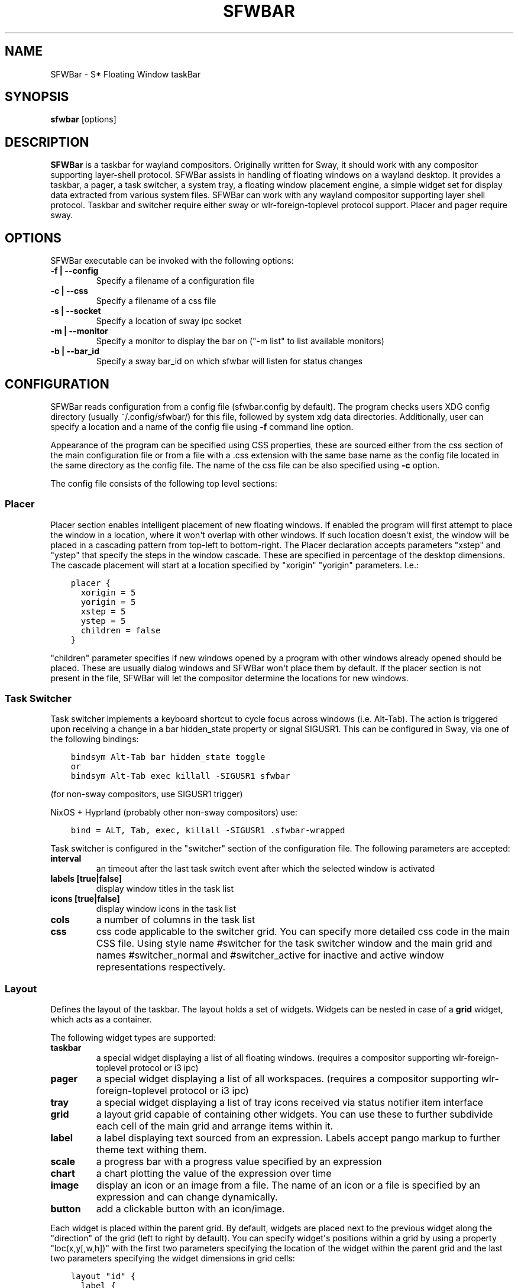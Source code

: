 .\" Man page generated from reStructuredText.
.
.
.nr rst2man-indent-level 0
.
.de1 rstReportMargin
\\$1 \\n[an-margin]
level \\n[rst2man-indent-level]
level margin: \\n[rst2man-indent\\n[rst2man-indent-level]]
-
\\n[rst2man-indent0]
\\n[rst2man-indent1]
\\n[rst2man-indent2]
..
.de1 INDENT
.\" .rstReportMargin pre:
. RS \\$1
. nr rst2man-indent\\n[rst2man-indent-level] \\n[an-margin]
. nr rst2man-indent-level +1
.\" .rstReportMargin post:
..
.de UNINDENT
. RE
.\" indent \\n[an-margin]
.\" old: \\n[rst2man-indent\\n[rst2man-indent-level]]
.nr rst2man-indent-level -1
.\" new: \\n[rst2man-indent\\n[rst2man-indent-level]]
.in \\n[rst2man-indent\\n[rst2man-indent-level]]u
..
.TH "SFWBAR" 1 "" ""
.SH NAME
SFWBar \- S* Floating Window taskBar
.SH SYNOPSIS
.nf
\fBsfwbar\fP [options]
.fi
.sp
.SH DESCRIPTION
.sp
\fBSFWBar\fP is a taskbar for wayland compositors. Originally written for Sway,
it should work with any compositor supporting layer\-shell protocol. SFWBar
assists in handling of floating windows on a wayland desktop. It provides a
taskbar, a pager, a task switcher, a system tray, a floating window placement
engine, a simple widget set for display data extracted from various system
files.
SFWBar can work with any wayland compositor supporting layer shell protocol.
Taskbar and switcher require either sway or wlr\-foreign\-toplevel protocol
support. Placer and  pager require sway.
.SH OPTIONS
.sp
SFWBar executable can be invoked with the following options:
.INDENT 0.0
.TP
.B \-f | \-\-config
Specify a filename of a configuration file
.TP
.B \-c | \-\-css
Specify a filename of a css file
.TP
.B \-s | \-\-socket
Specify a location of sway ipc socket
.TP
.B \-m | \-\-monitor
Specify a monitor to display the bar on (\(dq\-m list\(dq to list available monitors)
.TP
.B \-b | \-\-bar_id
Specify a sway bar_id on which sfwbar will listen for status changes
.UNINDENT
.SH CONFIGURATION
.sp
SFWBar reads configuration from a config file (sfwbar.config by default). The
program checks users XDG config directory (usually ~/.config/sfwbar/) for this
file, followed by system xdg data directories. Additionally, user can specify
a location and a name of the config file using \fB\-f\fP command line option.
.sp
Appearance of the program can be specified using CSS properties, these
are sourced either from the css section of the main configuration file or
from a file with a .css extension with the same base name as the config file
located in the same directory as the config file. The name of the css file
can be also specified using \fB\-c\fP option.
.sp
The config file consists of the following top level sections:
.SS Placer
.sp
Placer section enables intelligent placement of new floating windows. If
enabled the program will first attempt to place the window in a location, where
it won\(aqt overlap with other windows. If such location doesn\(aqt exist, the window
will be placed in a cascading pattern from top\-left to bottom\-right. The Placer
declaration accepts parameters \(dqxstep\(dq and \(dqystep\(dq that specify the
steps in the window cascade. These are specified in percentage of the desktop
dimensions. The cascade placement will start at a location specified by \(dqxorigin\(dq
\(dqyorigin\(dq parameters. I.e.:
.INDENT 0.0
.INDENT 3.5
.sp
.nf
.ft C
placer {
  xorigin = 5
  yorigin = 5
  xstep = 5
  ystep = 5
  children = false
}
.ft P
.fi
.UNINDENT
.UNINDENT
.sp
\(dqchildren\(dq parameter specifies if new windows opened by a program with other
windows already opened should be placed. These are usually dialog windows and
SFWBar won\(aqt place them by default. If the placer section is not present in
the file, SFWBar will let the compositor determine the locations for new windows.
.SS Task Switcher
.sp
Task switcher implements a keyboard shortcut to cycle focus across windows
(i.e. Alt\-Tab). The action is triggered upon receiving a change in a bar
hidden_state property or signal SIGUSR1. This can be configured in Sway, via
one of the following bindings:
.INDENT 0.0
.INDENT 3.5
.sp
.nf
.ft C
bindsym Alt\-Tab bar hidden_state toggle
or
bindsym Alt\-Tab exec killall \-SIGUSR1 sfwbar
.ft P
.fi
.UNINDENT
.UNINDENT
.sp
(for non\-sway compositors, use SIGUSR1 trigger)
.sp
NixOS + Hyprland (probably other non\-sway compositors) use:
.INDENT 0.0
.INDENT 3.5
.sp
.nf
.ft C
bind = ALT, Tab, exec, killall \-SIGUSR1 .sfwbar\-wrapped
.ft P
.fi
.UNINDENT
.UNINDENT
.sp
Task switcher is configured in the \(dqswitcher\(dq section of the configuration file.
The following parameters are accepted:
.INDENT 0.0
.TP
.B interval
an timeout after the last task switch event after which the selected
window is activated
.TP
.B labels [true|false]
display window titles in the task list
.TP
.B icons [true|false]
display window icons in the task list
.TP
.B cols
a number of columns in the task list
.TP
.B css
css code applicable to the switcher grid.
You can specify more detailed css code in the main CSS file. Using style
name #switcher for the task switcher window and the main grid and names
#switcher_normal and #switcher_active for inactive and active window
representations respectively.
.UNINDENT
.SS Layout
.sp
Defines the layout of the taskbar. The layout holds a set of widgets. Widgets
can be nested in case of a \fBgrid\fP widget, which acts as a container.
.sp
The following widget types are supported:
.INDENT 0.0
.TP
.B taskbar
a special widget displaying a list of all floating windows.
(requires a compositor supporting wlr\-foreign\-toplevel protocol or i3 ipc)
.TP
.B pager
a special widget displaying a list of all workspaces.
(requires a compositor supporting wlr\-foreign\-toplevel protocol or i3 ipc)
.TP
.B tray
a special widget displaying a list of tray icons received via status
notifier item interface
.TP
.B grid
a layout grid capable of containing other widgets. You can use these to
further subdivide each cell of the main grid and arrange items within it.
.TP
.B label
a label displaying text sourced from an expression. Labels accept pango
markup to further theme text withing them.
.TP
.B scale
a progress bar with a progress value specified by an expression
.TP
.B chart
a chart plotting the value of the expression over time
.TP
.B image
display an icon or an image from a file. The name of an icon or a file is
specified by an expression and can change dynamically.
.TP
.B button
add a clickable button with an icon/image.
.UNINDENT
.sp
Each widget is placed within the parent grid. By default, widgets are placed
next to the previous widget along the \(dqdirection\(dq of the grid (left to right
by default). You can specify widget\(aqs positions within a grid by using a
property \(dqloc(x,y[,w,h])\(dq with the first two parameters specifying the location
of the widget within the parent grid and the last two parameters specifying the
widget dimensions in grid cells:
.INDENT 0.0
.INDENT 3.5
.sp
.nf
.ft C
layout \(dqid\(dq {
  label {
  style = \(dqmystyle\(dq
  value = SwapUsed / SwapTotal + \(dq%\(dq
  loc(2,1,1,1)
  }
}
.ft P
.fi
.UNINDENT
.UNINDENT
.sp
The optional \(dqid\(dq string of the layout, specifies the bar to populate and can
control positioning of the grid within a bar using syntax of \(dqname:position\(dq,
valid positions are start, center and end. This allows placement of some
widgets in the center of the bar. In case of a single bar, the name of a bar
can be omitted, i.e. \(dq:center\(dq.
External widgets can be included in layout using the following syntax:
.INDENT 0.0
.INDENT 3.5
.sp
.nf
.ft C
layout {
  include(\(dqMyWidget.widget\(dq)
}
.ft P
.fi
.UNINDENT
.UNINDENT
.sp
The above will include all scanner variables data and widget sub\-layout from
file MyWidget.widget
.sp
Grid widgets can contain other widgets, these are declared within the grid
definition i.e.
.INDENT 0.0
.INDENT 3.5
.sp
.nf
.ft C
grid {
  css = \(dq* { border: none }\(dq

  label \(dqid\(dq {
    ...
  }
}
.ft P
.fi
.UNINDENT
.UNINDENT
.sp
Widgets can optionally have unique id\(aqs assigned to them in order to allow
manipulating them in the future.  Widgets can have the following properties:
.INDENT 0.0
.TP
.B value
an expression specifying the value to display. This can be a static value
(i.e. \fB\(dqstring\(dq\fP or \fB1\fP) or an expression (i.e.
\fB\(dqValue is:\(dq + $MyString\fP or \fB2 * MyNumber.val\fP). See \fBexpressions\fP
section for more detail.
For \fBLabel\fP widgets value tells text to display.
For \fBScale\fP widgets it specifies a fraction to display.
For \fBChart\fP widgets it specifies a fraction of the next datapoint.
For \fBImage\fP widgets and buttons it provides an icon or an image file name.
.TP
.B style
a style name for the widget. Styles can be used in CSS to theme widgets.
Multiple widgets can have the same style. A style name can be used in css
using gtk+ named widget convention, i.e. \fBlabel#mystyle\fP\&. Style property
can be set to an expression to change styles in response to changes in
system parameters.
.TP
.B tooltip
sets a tooltip for a widget. A tooltip can be a static value or an
expression. In case of the latter, the tooltip will be dynamically
updated every time it pops up.
.TP
.B interval
widget update frequency in milliseconds..
.TP
.B trigger
trigger on which event updates. Triggers are emitted by Client sources
a widget should not have both an interval and a trigger specified.
(if both are specified, interval is ignored and trigger is used).
.TP
.B css
additional css properties for the widget. These properties will only apply to
the widget in question.
.TP
.B action
an action to execute upon interaction with a widget. Actions can be attached
to any widget. Multiple actions can be attached to various pointer events.
The notation is \fBaction[<event>] = <action>\fP\&.  Event values are 1,2,3 or
LeftClick, MiddleClick or RightClick respectively. For mouse scroll events,
use values 4,5,6,7 or ScrollUp, ScrollDown, ScrollLeft and ScrollRight
respectively. If no index is specified the action is attached to a left mouse
button click.
Additionallly, modifiers can be specified using the notation of
\fB[Modifier+]Index\fP\&. I.e. \fBaction[Ctrl+LeftClick]\fP\&. The following
modifiers supported: Shift, Ctrl, Mod1, Mod2, Mod3, Mod4 and Mod5. Multiple
modifiers can be added, i.e. \fBaction[Ctrl+Shift+ScrollUp]\fP\&.
action[0] will be executed on startup. You can use this action to set
initial configuration for a widget.  See \fBActions\fP section for more
details on how actions are specified.
.UNINDENT
.sp
\fBTaskbar\fP widget may contain the following options
.INDENT 0.0
.TP
.B labels [true|false]
an indicator whether to display an application title within the taskbar
.TP
.B icons [true|false]
an indicator whether to display application icons within the taskbar
.TP
.B filter_output [true|false]
This property is deprecated, please use \fBfilter\fP instead.
specifies whether taskbar should only list windows present on the same
output as the taskbar
.TP
.B filter [output|workspace]
Specifies whether taskbar should only list windows present on the same
output or workspace as the taskbar itself.
.TP
.B title_width
set maximum width of an application title in characters
.TP
.B sort [true|false]
setting of whether taskbar items should be sorted. If the items are not
sorted, user can sort them manually via drag\-and\-drop mechanism.
Items are sorted by default, set this to false to enable drag\-and\-drop.
.TP
.B rows
a number of rows in a taskbar.
.TP
.B cols
a number of columns in a taskbar.
If both rows and cols are specified, rows will be used. If neither is
specified, the default is rows=1
.TP
.B group [true|false]
if set to true, the taskbar items will be grouped by app_id, the main
taskbar will contain one item per app_id with an icon and a label set
to app_id. On over, it will popup a \(dqgroup taskbar\(dq containing items
for individual windows.
You can specify taskbar parameters for the group taskbars using group
prefix, i.e. \fBgroup cols = 1\fP\&. The properties supported for groups
are cols, rows, style, css, title_width, labels, icons.
.UNINDENT
.sp
\fBPager\fP widget may contain the following options
.INDENT 0.0
.TP
.B preview [true|false]
specifies whether workspace previews are displayed on mouse hover over
pager buttons
.TP
.B sort [true|false]
setting of whether pager items should be sorted. If the items are not
sorted, user can sort them manually via drag\-and\-drop mechanism.
Items are sorted by default, set this to false to enable drag\-and\-drop.
.TP
.B numeric [true|false]
if true, the workspaces will be sorted as numbers, otherwise they will be
sorted as strings (defaults to true).
.TP
.B pins
a list of \(dqpinned\(dq workspaces. These will show up in the pager even if the
workspace is empty.
.TP
.B rows
a number of rows in a pager.
.TP
.B cols
a number of columns in a pager.
If both rows and cols are specified, rows will be used. If neither is
specified, the default is rows=1
.UNINDENT
.sp
\fBtray\fP widget may contain the following options
.INDENT 0.0
.TP
.B rows
a number of rows in a pager.
.TP
.B cols
a number of columns in a pager.
If both rows and cols are specified, rows will be used. If neither is
specified, the default is rows=1
.TP
.B sort [true|false]
setting of whether tray items should be sorted. If the items are not
sorted, user can sort them manually via drag\-and\-drop mechanism.
Items are sorted by default, set this to false to enable drag\-and\-drop.
.UNINDENT
.sp
\fBpopup\fP window may contain the following options
.INDENT 0.0
.TP
.B AutoClose [true|false]
specify whether the popup window should close if user clicks anywhere outside
of the window.
.UNINDENT
.SS PopUp
.sp
Popup windows can be defined the same way as layouts. The only difference is
that popup\(aqs are not part of a bar and will not be displayed by default.
Instead they are displayed when a PopUp action is invoked on a widget. i.e.:
.INDENT 0.0
.INDENT 3.5
.sp
.nf
.ft C
PopUp \(dqMyPopup\(dq {
  label { value = \(dqtest\(dq }
}

Layout {
  label {
    value = \(dqclick me\(dq
    action = PopUp \(dqMyPopup\(dq
  }
}
.ft P
.fi
.UNINDENT
.UNINDENT
.sp
The PopUp action toggles visibility of the popup window. I.e. the first time
it\(aqs invoked, the window will pop up and on the second invocation it will pop
down. As a result it should be safe to bind the PopUp to multiple widgets.
.SS Menus
.sp
User defined menus can be attached to any widget (see \fBaction\fP widget
property). Menus are defined using a Menu section in the config file.
The example syntax is as following:
.INDENT 0.0
.INDENT 3.5
.sp
.nf
.ft C
menuclear(\(dqmenu_name\(dq)
menu (\(dqmenu_name\(dq) {
  item(\(dqitem1\(dq, Exec \(dqcommand\(dq)
  separator
  submenu(\(dqsub\(dq,\(dqmysubmenu\(dq) {
    item(\(dqitem2\(dq, SwayCmd \(dqfocus next\(dq)
  }
}
.ft P
.fi
.UNINDENT
.UNINDENT
.sp
Command MenuClear deletes any existing items from a menu.
Each menu has a name used to link the menu to the widget action and a
list of menu items. If a menu with the same name is defined more than
once, the items from subsequence declarations will be appended to the
original menu. If you want to re\-define the menu, use MenuClear action
to clear the original menu.
.sp
The following menu items are supported:
.INDENT 0.0
.TP
.B item
an actionable menu item. This item has two parameters, the first one
is a label, the second is an action to execute when the item is activated.
See \fBActions\fP section for more details on supported actions.
.TP
.B separator
a menu separator. This item has no parameters
.TP
.B submenu
attach a submenu. The first parameter parameter is a label to display in the
parent menu, the second optional parameter is a menu name, if a menu name is
assigned, further items can be added to a submenu as to any other menu.
.UNINDENT
.SS Triggers
.sp
Triggers are emitted in response to various events, such as compositor state
changes, real time signals or notifications from modules. Some triggers can
be defined as part of the configuration (i.e. SocketClient or ExecClient
scanner sources), others are built in, or defined in modules.
.sp
Built\-in triggers are:
.TS
center;
|l|l|.
_
T{
SIGRTMIN+X
T}	T{
RT signal SIGRTMIN+X has been received (X is a number)
T}
_
T{
sway
T}	T{
Data has been received on SwayClient scanner source
T}
_
T{
mpd
T}	T{
Data has been received on MpdClient scanner source
T}
_
T{
<output>\-connected
T}	T{
an output has been connected (i.e. eDP\-1\-connected)
T}
_
T{
<output>\-disconnected
T}	T{
an output has been disconnected
T}
_
.TE
.SS Actions
.sp
Actions can be attached to click and scroll events for any widget or to items
within a menu. Actions can be conditional on a state of a window or a widget
they refer to and some actions may require a parameter. Conditions are specified
in square brackets prior to the action i.e. \fB[Minimized]\fP and can be inverted
using \fB!\fP or joined using \fB|\fP i.e. \fB[!Minimized | Focused]\fP\&. All
conditions on the list must be satisfied. Supported conditions are:
\fBMinimized\fP, \fBMaximized\fP, \fBFocused\fP, \fBFullScreen\fP and
\fBUserState\fP
.sp
Actions can be activated upon receipt of a trigger from one of the client type
sources, using TriggerAction top\-level keyword. I.e.
.INDENT 0.0
.INDENT 3.5
.sp
.nf
.ft C
TriggerAction \(dqmytrigger\(dq, Exec \(dqMyCommand\(dq
.ft P
.fi
.UNINDENT
.UNINDENT
.sp
Parameters are specified as strings immediately following the relevant action.
I.e. \fBMenu \(dqWindowOps\(dq\fP\&. Some actions apply to a window, if the action is
attached to taskbar button, the action will be applied to a window referenced
by the button, otherwise, it will apply to the currently focused window. The
following action types are supported:
.INDENT 0.0
.TP
.B Config <string>
Process a snippet of configuration file. This action permits changing the
bar configuration on the fly
.TP
.B Exec <string>
execute a shell command
.TP
.B Function [<addr>,]<string>
Execute a function. Accepts an optional address, to invoke a function on a
specific widget.
.TP
.B Menu <string>
open a menu with a given name
.TP
.B MenuClear <string>
delete a menu with a given name (This is useful if you want to generate
menus dynamically via PipeRead and would like to delete a previously
generated menu)
.TP
.B PipeRead <string>
Process a snippet of configuration sourced from an output of a shell command
.TP
.B SwayCmd <string>
send a command over Sway IPC
.TP
.B SwayWinCmd <string>
send a command over Sway IPC applicable to a current window
.TP
.B MpdCmd <string>
send a command to Music Player Daemon
.TP
.B ClientSend <string>, <string>
send a string to a client. The string will be written to client\(aqs standard
input for execClient clients or written into a socket for socketClient\(aqs.
The first parameter is the client id, the second is the string to send.
.TP
.B SetMonitor [<bar_name>,]<string>
move bar to a given monitor. Bar_name string specifies a bar to move.
monitor name can be prefixed by \(dqstatic:\(dq, i.e. \(dqstatic:eDP\-1\(dq, if this
is set and the specified monitor doesn\(aqt exist or gets disconnected,
the bar will not jump to another montior, but will be hidden and won\(aqt
reappear until the monitor is reconnected.
.TP
.B SetLayer [<bar_name>,]<string>
move bar to a specified layer (supported parameters are \(dqtop\(dq, \(dqbottom\(dq,
\(dqbackground\(dq and \(dqoverlay\(dq.
.TP
.B SetBarSize [<bar_name>,]<string>
set size of the bar (width for top or bottom bar, height for left or right
bar). The argument is a string. I.e. \(dq800\(dq for 800 pixels or \(dq50%\(dq for
50% of screen size
.TP
.B SetBarSensor [<bar_name>],<string>
Specify whether the bar should be hidden once the pointer leaves the bar
window. Once hidden, the bar will popup again if the pointer touches the
sensor located along the screen edge along which the bar is placed.
String specifies the bar pop\-down delay in milliseconds.
.TP
.B SetBarID <string>
specify bar ID to listen on for mode and hidden_state signals. If no
bar ID is specified, SfwBar will listen to signals on all IDs
.TP
.B SetExclusiveZone [<bar_name>,]<string>
specify exclusive zone policy for the bar window. Acceptable values are
\(dqauto\(dq, \(dq\-1\(dq, \(dq0\(dq or positive integers. These have meanings in line with
exclusive zone setting in the layer shell protocol. Default value is \(dqauto\(dq
.TP
.B SetValue [<widget>,]<string>
set the value of the widget. This action applies to the widget from which
the action chain has been invoked. I.e. a widget may popup a menu, which
in turn will call a function, which executed SetValue, the SetValue will
still ac upon the widget that popped up the menu.
.TP
.B SetStyle [<widget>,]<string>
set style name for a widget
.TP
.B SetTooltip [<widget>,]<string>
set tooltip text for a widget
.TP
.B UserState <string>
Set boolean user state on a widget. Valid values are \(dqOn\(dq or \(dqOff\(dq.
.TP
.B Focus
set window to focused
.TP
.B Close
close a window
.TP
.B Minimize
minimize a window (send to scratchpad in sway)
.TP
.B UnMinimize
unset a minimized state for the window
.TP
.B Maximize
maximize a window (set fullscreen in sway)
.TP
.B UnMaximize
unset a maximized state for the window
.UNINDENT
.SS Functions
.sp
Functions are sequences of actions. They are used when multiple actions need
to be execute on a single triggeer. A good example of this functionality is
dynamically constructed menus generated by an external script:
.INDENT 0.0
.INDENT 3.5
.sp
.nf
.ft C
function(\(dqfancy_menu\(dq) {
  MenuClear \(dqdynamic_menu\(dq
  PipeRead \(dq$HOME/bin/buildmenu.sh\(dq
  Menu \(dqdynamic_menu\(dq
}
.ft P
.fi
.UNINDENT
.UNINDENT
.sp
The above example clears a menu, executes a script that builds a menu again
and opens the resulting menu.
.sp
Function \(dqSfwBarInit\(dq executed on startup. You can use this functions to set
initial parameters for the bar, such as default monitor and layer.
.SS Scanner
.sp
SFWBar widgets display data obtained from various sources. These can be files
or output of commands.
.sp
Each source section contains one or more variables that SFWBar will poll
periodically and populate with the data parsed from the source. The sources
and variables linked to them as configured in the section \fBscanner\fP
.INDENT 0.0
.INDENT 3.5
.sp
.nf
.ft C
scanner {
  file(\(dq/proc/swaps\(dq,NoGlob) {
    SwapTotal = RegEx(\(dq[\et ]([0\-9]+)\(dq)
    SwapUsed = RegEx(\(dq[\et ][0\-9]+[\et ]([0\-9]+)\(dq)
  }
  exec(\(dqgetweather.sh\(dq) {
    $WeatherTemp = Json(\(dq.forecast.today.degrees\(dq)
  }
}
.ft P
.fi
.UNINDENT
.UNINDENT
.sp
Each declaration within the \fBscanner\fP section specifies a source. This can
be one of the following:
.INDENT 0.0
.TP
.B File
Read data from a file
.TP
.B Exec
Read data from an output of a shell command
.TP
.B ExecClient
Read data from an executable, this source will read a burst of data
using it to populate the variables and emit a trigger event once done.
This source accepts two parameters, command to execute and an id. The
id is used to address the socket via ClientSend and to identify a
trigger emitted upon variable updates.
USE RESPONSIBLY: If a trigger causes the client to receive new data
(i.e. by triggering a ClientSend command that in turn triggers response
from the source, you can end up with an infinite loop.
.TP
.B SocketClient
Read data from a socket, this source will read a bust of data
using it to populate the variables and emit a trigger event once done.
This source accepts two parameters, a socket address and an id. The
id is used to address the socket via ClientSend and to identify a
trigger emitted upon variable updates.
USE RESPONSIBLY: If a trigger causes the client to receive new data
(i.e. by triggering a ClientSend command that in turn triggers response
from the source, you can end up with an infinite loop.
.TP
.B MpdClient
Read data from Music Player Daemon IPC (data is polled whenever MPD
responds to an \(aqidle player\(aq event).
MpdClient emits trigger \(dqmpd\(dq
.TP
.B SwayClient
Receive updates on Sway state, updates are the json objects sent by
sway, wrapped into an object with a name of the event i.e.
\fBwindow: { sway window change object }\fP
SwayClient emits trigger \(dqsway\(dq
.UNINDENT
.sp
The file source also accepts further optional arguments specifying how
scanner should handle the source, these can be:
.INDENT 0.0
.TP
.B NoGlob
specifies that SFWBar shouldn\(aqt attempt to expand the pattern in
the file name. If this flag is not specified, the file source will
attempt to read from all files matching a filename pattern.
.TP
.B CheckTime
indicates that the program should only update the variables from
this file when file modification date/time changes.
.UNINDENT
.sp
\fBVariables\fP are extracted from sources using parsers, currently the following
parsers are supported:
.INDENT 0.0
.TP
.B Grab([Aggregator])
specifies that the data is copied from the file verbatim
.TP
.B RegEx(Pattern[,Aggregator])
extracts data using a regular expression parser, the variable is assigned
data from the first capture buffer
.TP
.B Json(Path[,Aggregator])
extracts data from a json structure. The path starts with a separator
character, which is followed by a path with elements separated by the
same character. The path can contain numbers to indicate array indices
i.e. \fB\&.data.node.1.string\fP and key checks to filter arrays, i.e.
\fB\&.data.node.[key=\(dqblah\(dq].value\fP
.UNINDENT
.sp
Optional aggregators specify how multiple occurrences of numeric data are
treated. The following aggregators are supported:
.INDENT 0.0
.TP
.B First
Variable should be set to the first occurrence of the pattern in the source
.TP
.B Last
Variable should be set to the last occurrence of the pattern in the source
.TP
.B Sum
Variable should be set to the sum of all  occurrences of the pattern in the
source
.TP
.B Product
Variable should be set to the product of all  occurrences of the pattern in
the source
.UNINDENT
.sp
For string variables, Sum and Product aggregators are treated as Last.
.SS Global Options
.INDENT 0.0
.TP
.B Theme <string>
Override a Gtk theme to name specified.
.TP
.B DisownMinimized <boolean>
Disassociate windows from their workplaces when they are minimized.
If this option is set, selecting a minimize window will unminimize
it on the active workplace. If set to False (default), the window
will be unminimzied to it\(aqs last workplace.
This option only applies to Sway and Hyprland comositors
.TP
.B FilterTitle <regex>
Any windows with titles matching a regular expression <regex> will
not be shown on the taskbar or switcher.
.TP
.B FilterAppId <regex>
Any windows with appids matching a regular expression <regex> will
not be shown on the taskbar or switcher.
.TP
.B TriggerAction <trigger>, <action>
execute an action when a trigger is emitted. Trigger is a string, an
action is any valid action, as described in the Actions section.
.UNINDENT
.SS EXPRESSIONS
.sp
Values in widgets can contain basic arithmetic and string manipulation
expressions. These allow transformation of data obtained by the scanner before
it is displayed by the widgets.
.sp
The numeric operations are:
.TS
center;
|l|l|.
_
T{
Operation
T}	T{
Description
T}
_
T{
\fB+\fP
T}	T{
addition
T}
_
T{
\fB\-\fP
T}	T{
subtraction
T}
_
T{
\fB*\fP
T}	T{
multiplication
T}
_
T{
\fB/\fP
T}	T{
division
T}
_
T{
\fB%\fP
T}	T{
remainder of an integer division
T}
_
T{
\fB>\fP
T}	T{
greater than
T}
_
T{
\fB>=\fP
T}	T{
greater than or equal
T}
_
T{
\fB<\fP
T}	T{
less than
T}
_
T{
\fB>=\fP
T}	T{
less than or equal
T}
_
T{
\fB=\fP
T}	T{
equal
T}
_
T{
\fBVal\fP
T}	T{
convert a string into a number, the argument is a string or a
string expression to convert.
T}
_
T{
\fBIf\fP
T}	T{
conditional: If(condition,expr1,expr2)
T}
_
T{
\fBCached\fP
T}	T{
get last value from a variable without updating it:
Cached(identifier)
T}
_
T{
\fBIdent\fP
T}	T{
Check if an identifier exists either as a variable or a function
T}
_
T{
\fBGtkEvent\fP
T}	T{
Get the location of an event trigger the action. This function is
only applicable in action command expressions where an action is
called as a result of button click. The function returns location
of the click within the widget. The value is returned as percentage
of the widget width or height. Acceptable arguments are \(dqX\(dq,\(dqY\(dq and
\(dqDir\(dq. X and Y select an axis for which to return the event
location, Dir returns the event location along the widget direction
property.
T}
_
.TE
.sp
The string operations are:
.TS
center;
|l|l|.
_
T{
Operation
T}	T{
Description
T}
_
T{
\fB+\fP
T}	T{
concatenate strings i.e. \fB\(dq\(aqString\(aq+$Var\(dq\fP\&.
T}
_
T{
\fBMid\fP
T}	T{
extract substring i.e. \fBMid($Var,2,5)\fP
T}
_
T{
\fBExtract\fP
T}	T{
extract a regex pattern i.e.
\fBExtract($Var,\(aqFindThis: (GrabThat)\(aq)\fP
T}
_
T{
\fBStr\fP
T}	T{
convert a number into a string, the first argument is a number (or
a numeric expression), the second argument is decimal precision.
If precision is omitted, the number is rounded to the nearest
integer.
T}
_
T{
\fBPad\fP
T}	T{
pad a string to be n characters long, the first parameter is a
string to pad, the second is the desired number of characters,
if the number is negative, the string is padded at the end, if
positive, the string is padded at the front. The third optional
string parameter specifies the character to pad the string with.
T}
_
T{
\fBUpper\fP
T}	T{
Convert a string to upper case
T}
_
T{
\fBLower\fP
T}	T{
Convert a string to lower case
T}
_
T{
\fBIf\fP
T}	T{
conditional: If(condition,expr1,expr2)
T}
_
T{
\fBLookup\fP
T}	T{
lookup a numeric value within a list of tuplets, the function call
is \fBLookup(Value, Threshold1, String1, ..., DefaultString)\fP\&. The
function checks value against a thresholds and returns a String
associated with the highest threshold matched by the Value. If the
Value is lower than all thresholds, DefaultString is returned.
Thresholds in the function call must be in decreasing order.
T}
_
T{
\fBMap\fP
T}	T{
Match a string within a list of tuplets, the usage is:
\fBMap(Value, Match1,String\(ga,...,DefaultString)\fP\&. THe function will
match Value against all Match strings and will return a
corresponding String, if none of the Match strings match, the
function will return DefaultString.
T}
_
T{
\fBCached\fP
T}	T{
get last value from a variable without updating it:
Cached(identifier)
T}
_
.TE
.sp
In addition the following query functions are supported
.TS
center;
|l|l|.
_
T{
Function
T}	T{
Description
T}
_
T{
Time
T}	T{
get current time as a string, the first optional argument specifies
the format, the second argument specifies a timezone. Return a
string
T}
_
T{
Disk
T}	T{
get disk utilization data. You need to specify a mount point as a
first argument and data field as a second. The supported data
fields are \(dqtotal\(dq, \(dqavail\(dq, \(dqfree\(dq, \(dq%avail\(dq, \(dq%free\(dq or \(dq%used\(dq.
Returns a number.
T}
_
T{
ActiveWin
T}	T{
get the title of currently focused window. Returns a string.
T}
_
.TE
.sp
Each numeric variable contains four values
.INDENT 0.0
.TP
.B \&.val
current value of the variable
.TP
.B \&.pval
previous value of the variable
.TP
.B \&.time
time elapsed between observing .pval and .val
.TP
.B \&.age
time elapsed since variable was last updated
.TP
.B \&.count
a number of time the pattern has been matched
during the last scan
.UNINDENT
.sp
By default, the value of the variable is the value of .val.
String variables are prefixed with $, i.e. $StringVar
The following string operation are supported. For example:
.INDENT 0.0
.INDENT 3.5
.sp
.nf
.ft C
$MyString + Str((MyValue \- MyValue.pval)/MyValue.time),2)
.ft P
.fi
.UNINDENT
.UNINDENT
.sp
User defined expression macros are supported via top\-level \fBdefine\fP
keyword. I.e.
.INDENT 0.0
.INDENT 3.5
.sp
.nf
.ft C
define MyExpr = VarA + VarB * VarC + Val($Complex)
\&...
value = Str(MyExpr,2)
.ft P
.fi
.UNINDENT
.UNINDENT
.sp
The above will expand the expression into:
.INDENT 0.0
.INDENT 3.5
.sp
.nf
.ft C
value = Str(VarA + VarB * VarC + Val($Complex),2)
.ft P
.fi
.UNINDENT
.UNINDENT
.sp
Macro\(aqs don\(aqt have types, as they perform substitution before the
expression is evaluated.
.sp
Intermediate variables can be declared using a toplevel \fBset\fP keyword
I.e.
.INDENT 0.0
.INDENT 3.5
.sp
.nf
.ft C
set MyExpr = VarA + VarB * VarC + Val($Complex
\&...
value = Str(MyExpr,2)
.ft P
.fi
.UNINDENT
.UNINDENT
.sp
In the above example, value of the MyExpr variable will be calculated and
the result will be used in computing the value expression. Intermediate
varibles have type and have all of the fields of a scan variable (i.e. val,
pval, time etc). They can be used the same way as scan variables.
.SH MISCELLANEOUS
.sp
If the icon is missing for a specific program in the taskbar or switcher, it
is likely due to an missing icon or application not setting app_id correctly.
You can check app_id\(aqs of running programs by running sfwbar \-d \-g app_id.
if app_id is present, you need to add an icon with the appropriate name to
your icon theme. If it\(aqs blank, you can try mapping it from the program\(aqs title
(please note that the title may change during runtime, so matching it can be
tricky). Mapping is supported via top\-level \fBMapAppId\fP keyword. I.e.
.INDENT 0.0
.INDENT 3.5
.sp
.nf
.ft C
MapAppId app_id, pattern
.ft P
.fi
.UNINDENT
.UNINDENT
.sp
where app_id is the desired app_id and pattern is a regular expression to
match the title against.
.sp
If you are using an XWayland app, they usually do not have an \fIapp_id\fP set. If
an icon is not showing, you can add your icon to the following locations:
1. \fI$HOME/.icons\fP
2. One of the directories listed in \fI$XDG_DATA_DIRS/icons\fP
3. \fI/usr/share/pixmaps\fP
4. Location of the main config file currently in use
5. \fI$XDG_CONFIG_HOME/sfwbar/\fP
.sp
If an \fIapp_id\fP is not set, and sway is being used, sfwbar will fallback to
using the \fIinstance\fP in the \fIwindow\-properties\fP\&.
.sp
You can find the \fIapp_id\fP that is being used with sfwbar by using the
\fIsfwbar \-d \-g app_id\fP command, which will show a list of running applications
if your compositor supports the
wlr\-foreign\-toplevel protocol (i.e. labwc, wayfire, sway):
\fB\(ga
14:49:25.41 app_id: \(aqjetbrains\-clion\(aq, title \(aqsfwbar – pager.c\(aq
\(ga\fP
.sp
Alternatively your desktop environment might have a command to display a list:
\- Sway: \fIswaymsg \-t get_tree\fP
\- Hyperland: \fIhyprctl \-j clients\fP
.sp
When using \fIswaymsg \-t get_tree\fP, with CLion this will show the following:
.INDENT 0.0
.INDENT 3.5
.sp
.nf
.ft C
\(dqwindow_properties\(dq: {
  \(dqclass\(dq: \(dqjetbrains\-clion\(dq,
  \(dqinstance\(dq: \(dqjetbrains\-clion\(dq,
  \(dqtitle\(dq: \(dqsfwbar – trayitem.c\(dq,
  \(dqtransient_for\(dq: null,
  \(dqwindow_type\(dq: \(dqnormal\(dq
}
.ft P
.fi
.UNINDENT
.UNINDENT
.sp
So we can put an icon called jetbrains\-clion.svg (or other formats, see the
[Arch wiki](\fI\%https://wiki.archlinux.org/title/desktop_entries#Icons\fP)) for
information about file formats.
.SH CSS STYLE
.sp
SFWBar uses gtk+ widgets and can accept all css properties supported by
gtk+. SFWBar widgets correspond to gtk+ widgets as following:
.TS
center;
|l|l|l|.
_
T{
SFWBar widget
T}	T{
gtk+ widget
T}	T{
css class
T}
_
T{
label
T}	T{
GtkLabel
T}	T{
label
T}
_
T{
image
T}	T{
GtkImage
T}	T{
image
T}
_
T{
button
T}	T{
GtkButton
T}	T{
button
T}
_
T{
scale
T}	T{
GtkProgressBar
T}	T{
progressbar, trough, progress
T}
_
.TE
.sp
Taskbar, Pager, Tray and Switcher use combinations of these widgets and can
be themed using gtk+ nested css convention,
i.e. \fBgrid#taskbar button { ... }\fP
(this example assumes you assigned \fBstyle = taskbar\fP to your taskbar
widget).
.sp
In addition to standard gtk+ css properties SFWBar implements several
additional properties. These are:
.TS
center;
|l|l|.
_
T{
property
T}	T{
description
T}
_
T{
\-GtkWidget\-align
T}	T{
specify text alignment for a label, defined as a fraction.
(0 = left aligned, 1 = right aligned, 0.5 = centered)
T}
_
T{
\-GtkWidget\-ellipsize
T}	T{
specify whether a text in a label should be ellipsized if
it\(aqs too long to fit in allocated space
T}
_
T{
\-GtkWidget\-direction
T}	T{
specify a direction for a widget.
For scale, it\(aqs a direction towards which scale grows.
For a grid, it\(aqs a direction in which a new widget is
position relative to the last placed widget. For a
window it\(aqs an edge along which the bar is positioned.
Possible values [top|bottom|left|right]
T}
_
T{
\-GtkWidget\-max\-width
T}	T{
Limit maximum width of a widget (in pixels)
T}
_
T{
\-GtkWidget\-max\-height
T}	T{
Limit maximum height of a widget (in pixels)
T}
_
T{
\-GtkWidget\-hexpand
T}	T{
specify if a widget should expand horizontally to occupy
available space. [true|false]
T}
_
T{
\-GtkWidget\-vexpand
T}	T{
as above, for vertical expansion.
T}
_
T{
\-GtkWidget\-halign
T}	T{
Horizontally align widget within any free space allocated
to it, values supported are: fill, start, end, center and
baseline. The last vertically aligns widgets to align
text within.
T}
_
T{
\-GtkWidget\-valign
T}	T{
Vertically align widget.
T}
_
T{
\-GtkWidget\-visible
T}	T{
Control visibility of a widget. If set to false, widget
will be hidden.
T}
_
T{
\-ScaleImage\-color
T}	T{
Specify a color to repaint an image with. The image will
be painted with this color using image\(aqs alpha channel as
a mask. The color\(aqs own alpha value can be used to tint
an image.
T}
_
T{
\-ScaleImage\-symbolic
T}	T{
Render an image as a symbolic icon. If set to true, the
image will be re\-colored to the gtk theme foreground
color, preserving the image alpha channel. This property
is ignored if \-ScaleImage\-color is specified.
T}
_
.TE
.sp
Taskbar and pager buttons are assigned the following styles
.TS
center;
|l|l|.
_
T{
style name
T}	T{
description
T}
_
T{
sfwbar
T}	T{
toplevel bar window
T}
_
T{
layout
T}	T{
top level layout grid
T}
_
T{
taskbar_normal
T}	T{
taskbar button for a window
T}
_
T{
taskbar_active
T}	T{
taskbar button for currently focused window
T}
_
T{
pager_normal
T}	T{
pager button for a workspace
T}
_
T{
pager_visible
T}	T{
pager button for a visible workspace
T}
_
T{
pager_focused
T}	T{
pager button for a currently focused workspace
T}
_
T{
switcher
T}	T{
switcher window and top level grid
T}
_
T{
switcher_active
T}	T{
switcher active window representation
T}
_
T{
switcher_normal
T}	T{
switcher inactive window representation
T}
_
T{
tray
T}	T{
tray menus and menu items
T}
_
T{
tray_active
T}	T{
active tray icon
T}
_
T{
tray_attention
T}	T{
tray icon requiring user attention
T}
_
T{
tray_passive
T}	T{
passive tray icon
T}
_
T{
menu_item
T}	T{
menu items (each contains an image and a label)
T}
_
.TE
.sp
For example you can style top level grid using \fBgrid#layout { }\fP\&.
.SH COPYRIGHT
GPLv3+
.\" Generated by docutils manpage writer.
.

